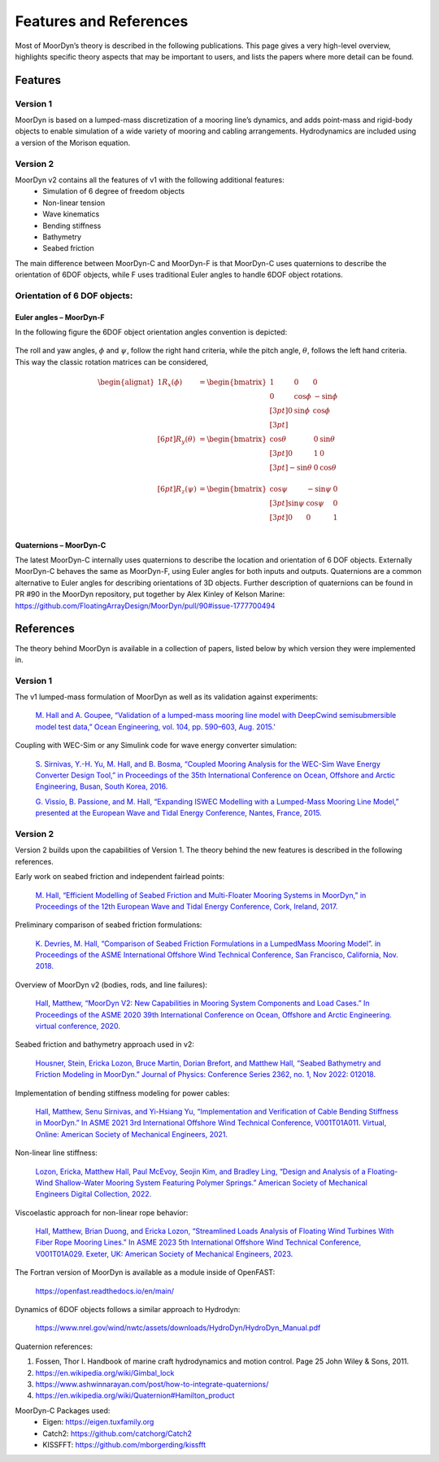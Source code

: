 Features and References
=======================
.. _theory:

Most of MoorDyn’s theory is described in the following publications. This page 
gives a very high-level overview, highlights specific theory aspects that may 
be important to users, and lists the papers where more detail can be found.

Features
--------

Version 1
^^^^^^^^^
MoorDyn is based on a lumped-mass discretization of a mooring line’s dynamics, and adds point-mass and rigid-body objects to enable simulation of a wide 
variety of mooring and cabling arrangements. Hydrodynamics are included using a version of the Morison equation.

Version 2
^^^^^^^^^
MoorDyn v2 contains all the features of v1 with the following additional features:
  - Simulation of 6 degree of freedom objects
  - Non-linear tension
  - Wave kinematics
  - Bending stiffness
  - Bathymetry
  - Seabed friction

The main difference between MoorDyn-C and MoorDyn-F is that MoorDyn-C uses quaternions to describe the orientation of 6DOF objects, while F uses traditional Euler angles to handle 6DOF object rotations.

Orientation of 6 DOF objects:
^^^^^^^^^^^^^^^^^^^^^^^^^^^^^

Euler angles – MoorDyn-F
""""""""""""""""""""""""

In the following figure the 6DOF object orientation angles convention is depicted:

.. figure:: angles.svg
   :alt: Angles criteria schematic view

The roll and yaw angles, :math:`\phi` and :math:`\psi`, follow the
right hand criteria, while the pitch angle, :math:`\theta`, follows the left
hand criteria.
This way the classic rotation matrices can be considered,

.. math::
   \begin{alignat}{1}
   R_x(\phi) &= \begin{bmatrix}
   1 &  0         &  0           \\
   0 &  \cos \phi & -\sin \phi \\[3pt]
   0 &  \sin \phi & \cos \phi \\[3pt]
   \end{bmatrix} \\[6pt]
   R_y(\theta) &= \begin{bmatrix}
   \cos \theta & 0 & \sin \theta \\[3pt]
   0           & 1 &  0           \\[3pt]
   -\sin \theta & 0 &  \cos \theta \\
   \end{bmatrix} \\[6pt]
   R_z(\psi) &= \begin{bmatrix}
   \cos \psi & -\sin \psi & 0 \\[3pt]
   \sin \psi &  \cos \psi & 0 \\[3pt]
   0         &  0         & 1 \\
   \end{bmatrix}
   \end{alignat}


Quaternions – MoorDyn-C
"""""""""""""""""""""""

The latest MoorDyn-C internally uses quaternions to describe the location and orientation of 6 DOF objects. Externally MoorDyn-C behaves the same as MoorDyn-F, using Euler angles for both inputs and outputs. Quaternions are a common alternative to Euler angles for describing orientations of 3D objects. 
Further description of quaternions can be found in PR #90 in the MoorDyn repository, put together by Alex Kinley of Kelson Marine: https://github.com/FloatingArrayDesign/MoorDyn/pull/90#issue-1777700494

References
----------

The theory behind MoorDyn is available in a collection of papers, listed below by which version they were implemented in.

Version 1
^^^^^^^^^
The v1 lumped-mass formulation of MoorDyn as well as its validation against experiments:

  `M. Hall and A. Goupee, “Validation of a lumped-mass mooring line model with DeepCwind semisubmersible model test data,” 
  Ocean Engineering, vol. 104, pp. 590–603, Aug. 2015.' <http://www.sciencedirect.com/science/article/pii/S0029801815002279>`_

Coupling with WEC-Sim or any Simulink code for wave energy converter simulation:

  `S. Sirnivas, Y.-H. Yu, M. Hall, and B. Bosma, “Coupled Mooring Analysis for the WEC-Sim Wave Energy Converter Design Tool,” 
  in Proceedings of the 35th International Conference on Ocean, Offshore and Arctic Engineering, Busan, South Korea, 2016.
  <http://www.nrel.gov/docs/fy16osti/65918.pdf>`_

  `G. Vissio, B. Passione, and M. Hall, “Expanding ISWEC Modelling with a Lumped-Mass Mooring Line Model,” 
  presented at the European Wave and Tidal Energy Conference, Nantes, France, 2015. <http://matt-hall.ca/docs/vissio_2015_eim.pdf>`_

Version 2
^^^^^^^^^

Version 2 builds upon the capabilities of Version 1. The theory behind the new features is described in the following references. 

Early work on seabed friction and independent fairlead points:

  `M. Hall, “Efficient Modelling of Seabed Friction and Multi-Floater Mooring Systems in MoorDyn,” 
  in Proceedings of the 12th European Wave and Tidal Energy Conference, Cork, Ireland, 2017. <http://matt-hall.ca/docs/hall_2017_ems.pdf>`_

Preliminary comparison of seabed friction formulations:

  `K. Devries, M. Hall, “Comparison of Seabed Friction Formulations in a LumpedMass Mooring Model”. in Proceedings of the ASME 
  International Offshore Wind Technical Conference, San Francisco, California, Nov. 2018. <http://matt-hall.ca/publications.html>`_

Overview of MoorDyn v2 (bodies, rods, and line failures):

  `Hall, Matthew, “MoorDyn V2: New Capabilities in Mooring System Components and Load Cases.” In Proceedings of the ASME 2020 39th International 
  Conference on Ocean, Offshore and Arctic Engineering. virtual conference, 2020. <https://www.nrel.gov/docs/fy20osti/76555.pdf>`_

Seabed friction and bathymetry approach used in v2:

  `Housner, Stein, Ericka Lozon, Bruce Martin, Dorian Brefort, and Matthew Hall, “Seabed Bathymetry and Friction Modeling in MoorDyn.” Journal of 
  Physics: Conference Series 2362, no. 1, Nov 2022: 012018. <https://doi.org/10.1088/1742-6596/2362/1/012018>`_

Implementation of bending stiffness modeling for power cables:

  `Hall, Matthew, Senu Sirnivas, and Yi-Hsiang Yu, “Implementation and Verification of Cable Bending Stiffness in MoorDyn.” In ASME 2021 3rd International Offshore Wind 
  Technical Conference, V001T01A011. Virtual, Online: American Society of Mechanical Engineers, 2021. <https://doi.org/10.1115/IOWTC2021-3565>`_

Non-linear line stiffness:

 `Lozon, Ericka, Matthew Hall, Paul McEvoy, Seojin Kim, and Bradley Ling, “Design and Analysis of a Floating-Wind Shallow-Water Mooring System 
 Featuring Polymer Springs.” American Society of Mechanical Engineers Digital Collection, 2022. <https://doi.org/10.1115/IOWTC2022-98149>`_

Viscoelastic approach for non-linear rope behavior:

  `Hall, Matthew, Brian Duong, and Ericka Lozon, “Streamlined Loads Analysis of Floating Wind Turbines With Fiber Rope Mooring Lines.” In ASME 2023 
  5th International Offshore Wind Technical Conference, V001T01A029. Exeter, UK: American Society of Mechanical Engineers, 2023. <https://doi.org/10.1115/IOWTC2023-119524>`_

The Fortran version of MoorDyn is available as a module inside of OpenFAST:
  
  https://openfast.readthedocs.io/en/main/

Dynamics of 6DOF objects follows a similar approach to Hydrodyn:

  https://www.nrel.gov/wind/nwtc/assets/downloads/HydroDyn/HydroDyn_Manual.pdf

Quaternion references:

1. Fossen, Thor I. Handbook of marine craft hydrodynamics and motion control. 
   Page 25 John Wiley & Sons, 2011.
2. https://en.wikipedia.org/wiki/Gimbal_lock
3. https://www.ashwinnarayan.com/post/how-to-integrate-quaternions/
4. https://en.wikipedia.org/wiki/Quaternion#Hamilton_product

MoorDyn-C Packages used:
 - Eigen: https://eigen.tuxfamily.org 
 - Catch2: https://github.com/catchorg/Catch2
 - KISSFFT: https://github.com/mborgerding/kissfft
